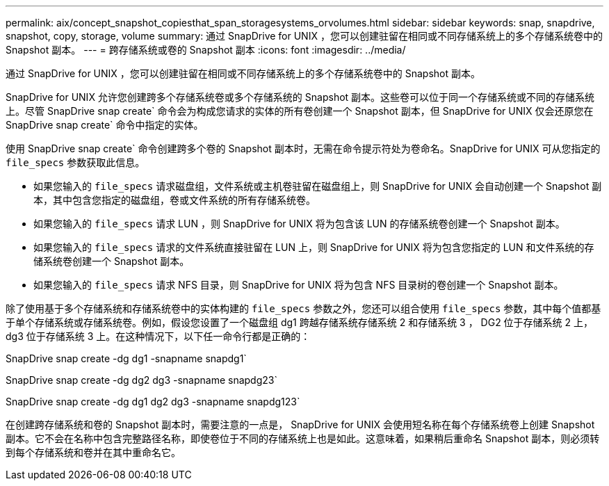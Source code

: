---
permalink: aix/concept_snapshot_copiesthat_span_storagesystems_orvolumes.html 
sidebar: sidebar 
keywords: snap, snapdrive, snapshot, copy, storage, volume 
summary: 通过 SnapDrive for UNIX ，您可以创建驻留在相同或不同存储系统上的多个存储系统卷中的 Snapshot 副本。 
---
= 跨存储系统或卷的 Snapshot 副本
:icons: font
:imagesdir: ../media/


[role="lead"]
通过 SnapDrive for UNIX ，您可以创建驻留在相同或不同存储系统上的多个存储系统卷中的 Snapshot 副本。

SnapDrive for UNIX 允许您创建跨多个存储系统卷或多个存储系统的 Snapshot 副本。这些卷可以位于同一个存储系统或不同的存储系统上。尽管 SnapDrive snap create` 命令会为构成您请求的实体的所有卷创建一个 Snapshot 副本，但 SnapDrive for UNIX 仅会还原您在 SnapDrive snap create` 命令中指定的实体。

使用 SnapDrive snap create` 命令创建跨多个卷的 Snapshot 副本时，无需在命令提示符处为卷命名。SnapDrive for UNIX 可从您指定的 `file_specs` 参数获取此信息。

* 如果您输入的 `file_specs` 请求磁盘组，文件系统或主机卷驻留在磁盘组上，则 SnapDrive for UNIX 会自动创建一个 Snapshot 副本，其中包含您指定的磁盘组，卷或文件系统的所有存储系统卷。
* 如果您输入的 `file_specs` 请求 LUN ，则 SnapDrive for UNIX 将为包含该 LUN 的存储系统卷创建一个 Snapshot 副本。
* 如果您输入的 `file_specs` 请求的文件系统直接驻留在 LUN 上，则 SnapDrive for UNIX 将为包含您指定的 LUN 和文件系统的存储系统卷创建一个 Snapshot 副本。
* 如果您输入的 `file_specs` 请求 NFS 目录，则 SnapDrive for UNIX 将为包含 NFS 目录树的卷创建一个 Snapshot 副本。


除了使用基于多个存储系统和存储系统卷中的实体构建的 `file_specs` 参数之外，您还可以组合使用 `file_specs` 参数，其中每个值都基于单个存储系统或存储系统卷。例如，假设您设置了一个磁盘组 dg1 跨越存储系统存储系统 2 和存储系统 3 ， DG2 位于存储系统 2 上， dg3 位于存储系统 3 上。在这种情况下，以下任一命令行都是正确的：

SnapDrive snap create -dg dg1 -snapname snapdg1`

SnapDrive snap create -dg dg2 dg3 -snapname snapdg23`

SnapDrive snap create -dg dg1 dg2 dg3 -snapname snapdg123`

在创建跨存储系统和卷的 Snapshot 副本时，需要注意的一点是， SnapDrive for UNIX 会使用短名称在每个存储系统卷上创建 Snapshot 副本。它不会在名称中包含完整路径名称，即使卷位于不同的存储系统上也是如此。这意味着，如果稍后重命名 Snapshot 副本，则必须转到每个存储系统和卷并在其中重命名它。
